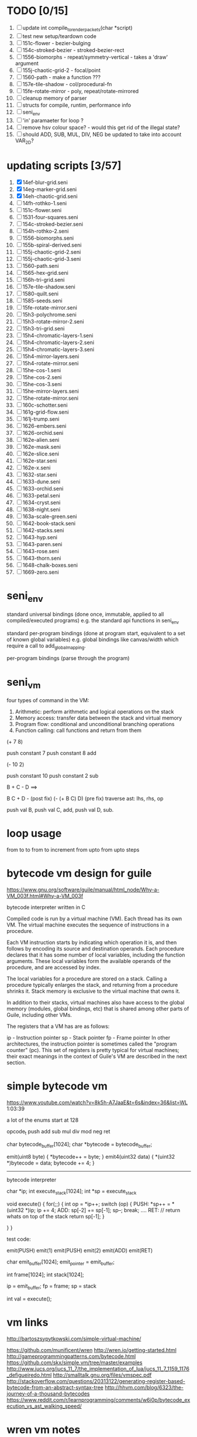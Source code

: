 * TODO [0/15]
  1. [ ] update int compile_to_render_packets(char *script)
  2. [ ] test new setup/teardown code
  3. [ ] 151c-flower - bezier-bulging
  4. [ ] 154c-stroked-bezier - stroked-bezier-rect
  5. [ ] 1556-biomorphs - repeat/symmetry-vertical - takes a 'draw' argument
  6. [ ] 155j-chaotic-grid-2 - focal/point
  7. [ ] 1560-path - make a function ???
  8. [ ] 157e-tile-shadow - col/procedural-fn
  9. [ ] 15fe-rotate-mirror - poly, repeat/rotate-mirrored
  10. [ ] cleanup memory of parser
  11. [ ] structs for compile, runtim, performance info
  12. [ ] seni_env
  13. [ ] 'in' paramaeter for loop ?
  14. [ ] remove hsv colour space? - would this get rid of the illegal state?
  15. [ ] should ADD, SUB, MUL, DIV, NEG be updated to take into account VAR_2D?


* updating scripts [3/57]
  1. [X] 14ef-blur-grid.seni
  2. [X] 14eg-marker-grid.seni
  3. [X] 14eh-chaotic-grid.seni
  4. [ ] 14fh-rothko-1.seni
  5. [ ] 151c-flower.seni
  6. [ ] 1531-four-squares.seni
  7. [ ] 154c-stroked-bezier.seni
  8. [ ] 154h-rothko-2.seni
  9. [ ] 1556-biomorphs.seni
  10. [ ] 155b-spiral-derived.seni
  11. [ ] 155j-chaotic-grid-2.seni
  12. [ ] 155j-chaotic-grid-3.seni
  13. [ ] 1560-path.seni
  14. [ ] 1565-hex-grid.seni
  15. [ ] 156h-tri-grid.seni
  16. [ ] 157e-tile-shadow.seni
  17. [ ] 1580-quilt.seni
  18. [ ] 1585-seeds.seni
  19. [ ] 15fe-rotate-mirror.seni
  20. [ ] 15h3-polychrome.seni
  21. [ ] 15h3-rotate-mirror-2.seni
  22. [ ] 15h3-tri-grid.seni
  23. [ ] 15h4-chromatic-layers-1.seni
  24. [ ] 15h4-chromatic-layers-2.seni
  25. [ ] 15h4-chromatic-layers-3.seni
  26. [ ] 15h4-mirror-layers.seni
  27. [ ] 15h4-rotate-mirror.seni
  28. [ ] 15he-cos-1.seni
  29. [ ] 15he-cos-2.seni
  30. [ ] 15he-cos-3.seni
  31. [ ] 15he-mirror-layers.seni
  32. [ ] 15he-rotate-mirror.seni
  33. [ ] 160c-schotter.seni
  34. [ ] 161g-grid-flow.seni
  35. [ ] 161j-trump.seni
  36. [ ] 1626-embers.seni
  37. [ ] 1626-orchid.seni
  38. [ ] 162e-alien.seni
  39. [ ] 162e-mask.seni
  40. [ ] 162e-slice.seni
  41. [ ] 162e-star.seni
  42. [ ] 162e-x.seni
  43. [ ] 1632-star.seni
  44. [ ] 1633-dune.seni
  45. [ ] 1633-orchid.seni
  46. [ ] 1633-petal.seni
  47. [ ] 1634-cryst.seni
  48. [ ] 1638-night.seni
  49. [ ] 163a-scale-green.seni
  50. [ ] 1642-book-stack.seni
  51. [ ] 1642-stacks.seni
  52. [ ] 1643-hyp.seni
  53. [ ] 1643-paren.seni
  54. [ ] 1643-rose.seni
  55. [ ] 1643-thorn.seni
  56. [ ] 1648-chalk-boxes.seni
  57. [ ] 1669-zero.seni

* seni_env

  standard universal bindings (done once, immutable, applied to all compiled/executed programs)
  e.g. the standard api functions in seni_env

  standard per-program bindings (done at program start, equivalent to a set of known global variables)
  e.g. global bindings like canvas/width which require a call to add_global_mapping.

  per-program bindings (parse through the program)



* seni_vm
  four types of command in the VM:
  1. Arithmetic: perform arithmetic and logical operations on the stack
  2. Memory access: transfer data between the stack and virtual memory
  3. Program flow: conditional and unconditional branching operations
  4. Function calling: call functions and return from them

(+ 7 8)

push constant 7
push constant 8
add


(- 10 2)

push constant 10
push constant 2
sub

B + C - D  ==> 

B C + D -  (post fix)
(- (+ B C) D) (pre fix)
traverse ast: lhs, rhs, op


push val B,
push val C, 
add,
push val D,
sub. 


* loop usage
from to
to
from to increment
from upto
from upto steps

* bytecode vm design for guile
  https://www.gnu.org/software/guile/manual/html_node/Why-a-VM_003f.html#Why-a-VM_003f

  bytecode interpreter written in C



Compiled code is run by a virtual machine (VM). Each thread has its own VM. The virtual machine executes the sequence of instructions in a procedure.

Each VM instruction starts by indicating which operation it is, and then follows by encoding its source and destination operands. Each procedure declares that it has some number of local variables, including the function arguments. These local variables form the available operands of the procedure, and are accessed by index.

The local variables for a procedure are stored on a stack. Calling a procedure typically enlarges the stack, and returning from a procedure shrinks it. Stack memory is exclusive to the virtual machine that owns it.

In addition to their stacks, virtual machines also have access to the global memory (modules, global bindings, etc) that is shared among other parts of Guile, including other VMs.

The registers that a VM has are as follows:

ip - Instruction pointer
sp - Stack pointer
fp - Frame pointer
In other architectures, the instruction pointer is sometimes called the "program counter" (pc). This set of registers is pretty typical for virtual machines; their exact meanings in the context of Guile's VM are described in the next section.



  

* simple bytecode vm
  https://www.youtube.com/watch?v=8k5h-A7JaaE&t=6s&index=36&list=WL
  1:03:39

  a lot of the enums start at 128

  opcode_t
  push add sub mul div mod neg ret

  char bytecode_buffer[1024];
  char *bytecode = bytecode_buffer;

  emit(uint8 byte) {
    *bytecode++ = byte;
  }
  emit4(uint32 data) {
    *(uint32 *)bytecode = data;
    bytecode += 4;
  }

  ---------------------------------------------------------------------------

  bytecode interpreter

  char *ip;
  int execute_stack[1024];
  int *sp = execute_stack

  void execute() {
    for(;;) {
      int op = *ip++;
      switch (op) {
      PUSH:
        *sp++ = *(uint32 *)ip;
        ip += 4;
      ADD:
        sp[-2] += sp[-1];
        sp--;
        break;
        ....
      RET:
        // return whats on top of the stack
        return sp[-1];
      }
 
    }
  }


  test code:

  emit(PUSH)
  emit(1)
  emit(PUSH)
  emit(2)
  emit(ADD)
  emit(RET)


  char emit_buffer[1024];
  emit_pointer = emit_buffer;

  int frame[1024];
  int stack[1024];

  ip = emit_buffer;
  fp = frame;
  sp = stack

  int val = execute();




* vm links
  http://bartoszsypytkowski.com/simple-virtual-machine/

  https://github.com/munificent/wren
  http://wren.io/getting-started.html
  http://gameprogrammingpatterns.com/bytecode.html
  https://github.com/skx/simple.vm/tree/master/examples
  http://www.jucs.org/jucs_11_7/the_implementation_of_lua/jucs_11_7_1159_1176_defigueiredo.html
  http://smalltalk.gnu.org/files/vmspec.pdf
  http://stackoverflow.com/questions/20313122/generating-register-based-bytecode-from-an-abstract-syntax-tree
  http://hhvm.com/blog/6323/the-journey-of-a-thousand-bytecodes
  https://www.reddit.com/r/learnprogramming/comments/w6i0p/bytecode_execution_vs_ast_walking_speed/

* wren vm notes
  Unlike expressions, statements do not leave a value on the stack.


  wren_vm.c:
  initvm
    wrenconfiguration structure
    vm = wrenNewVM(configuration)
      symbol table init
      wrenInitializeCore                <<<-- wren_core.c
        define root Object class
        PRIMITIVE macro ?
        all the core primitives (keywords in seni?) have now been defined

  WrenInterpretResult result = wrenInterpret(vm, source); <<<-- vm.c
    WrenVM is passed around
    creates a 'main' module (in a tempRoot), creates a 'fiber' and runs interpreter with that fiber
      Value ???
      wrenStringFormat returns a large number
  is interpreter called twice? first for core module then for the user specified main module?
  loadModule calls wrenCompile
  
  wrenCompile <<<<-- wren_compiler.c
    lexer parser etc
    

  static WrenInterpretResult runInterpreter(WrenVM* vm, register ObjFiber* fiber) <<<<<-- wren_vm.c

  definition(compiler)
  statement(compiler)
  expression(compiler)
  literal(compiler, canAssign)
  emitConstant

  WREN_NAN_TAGGING - if not defined this makes debugging easier as Value has a type and num structure

** wren analysis scratch notes
 >	wren_d.exe!emitOp(sCompiler * compiler, Code instruction) Line 1171	C
 	 wren_d.exe!emitShortArg(sCompiler * compiler, Code instruction, int arg) Line 1200	C
 	 wren_d.exe!emitConstant(sCompiler * compiler, unsigned __int64 value) Line 1221	C
 	 wren_d.exe!literal(sCompiler * compiler, bool canAssign) Line 2267	C
 	 wren_d.exe!parsePrecedence(sCompiler * compiler, Precedence precedence) Line 2680	C
 	 wren_d.exe!infixOp(sCompiler * compiler, bool canAssign) Line 2434	C
 	 wren_d.exe!parsePrecedence(sCompiler * compiler, Precedence precedence) Line 2686	C
 	 wren_d.exe!expression(sCompiler * compiler) Line 2694	C
 	 wren_d.exe!forStatement(sCompiler * compiler) Line 2905	C
 	 wren_d.exe!statement(sCompiler * compiler) Line 2992	C
 	 wren_d.exe!definition(sCompiler * compiler) Line 3421	C
 	 wren_d.exe!wrenCompile(WrenVM * vm, ObjModule * module, const char * source, bool isExpression, bool printErrors) Line 3468	C
 	 wren_d.exe!loadModule(WrenVM * vm, unsigned __int64 name, const char * source) Line 490	C
 	 wren_d.exe!wrenInterpretInModule(WrenVM * vm, const char * module, const char * source) Line 1328	C
 	 wren_d.exe!wrenInterpret(WrenVM * vm, const char * source) Line 1315	C
 	 wren_d.exe!runFile(const char * path) Line 232	C






   when compiling user code set a breakpoint on emitOp wren_compiler.c 1170

   System.print("hello from isg")
   for (i in 1..10) System.print("Counting up %(i)")

   instruction	CODE_LOAD_MODULE_VAR (17)	Code
   instruction	CODE_CONSTANT (0)	Code
	 instruction	CODE_CALL_1 (25)	Code
	 instruction	CODE_POP (23)	Code
	 instruction	CODE_CONSTANT (0)	Code
	 instruction	CODE_CONSTANT (0)	Code
	 instruction	CODE_CALL_1 (25)	Code
	 instruction	CODE_NULL (1)	Code
	 instruction	CODE_LOAD_LOCAL_0 (4)	Code
	 instruction	CODE_LOAD_LOCAL_1 (5)	Code
	 instruction	CODE_CALL_1 (25)	Code
	 instruction	CODE_STORE_LOCAL (14)	Code
	 instruction	CODE_JUMP_IF (60)	Code
	 instruction	CODE_LOAD_LOCAL_0 (4)	Code
	 instruction	CODE_LOAD_LOCAL_1 (5)	Code
	 instruction	CODE_CALL_1 (25)	Code
	 instruction	CODE_LOAD_MODULE_VAR (17)	Code
	 instruction	CODE_LOAD_MODULE_VAR (17)	Code
	 instruction	CODE_CALL_0 (24)	Code
	 instruction	CODE_CONSTANT (0)	Code
	 instruction	CODE_CALL_1 (25)	Code
	 instruction	CODE_LOAD_LOCAL_2 (6)	Code
	 instruction	CODE_CALL_1 (25)	Code
	 instruction	CODE_CONSTANT (0)	Code
	 instruction	CODE_CALL_1 (25)	Code
	 instruction	CODE_CALL_0 (24)	Code
	 instruction	CODE_CALL_1 (25)	Code
	 instruction	CODE_POP (23)	Code
	 instruction	CODE_LOOP (59)	Code



** wren build shenanigans

 Build Events -> Command Line had the following pasted in:

 python ../../libuv.py download
 python ../../libuv.py build -32

* looking up arguments during bytecode execution

given:

(fn (something alpha: 10 beta: 20)
    (+ alpha beta))

assuming that the wlut values are:

| something | 42 |
| alpha     | 53 |
| beta      | 67 |

the MEM_SEG_ARGUMENT memory will be:

| 0 | 53 |
| 1 | 10 |
| 2 | 67 |
| 3 | 20 |

the fn_info->argument_offsets array would be:

| 0 | 53 |
| 1 | 67 |

then:
// finding argument location of 'beta':

index = get_argument_mapping(fn_info, 67); // returns 1
index_into_arguments_memory = (index * 2) + 1

--------------------------------------------------------------------------------

invoking a function would involve:
1. setting up the ARG memory with the default arguments given in the function signature (CALL_PREP ???)
2. overwriting particular values with those from the invocation (RET followed by PUSH/POP to change arg mem)
3. actually calling the function (CALL straight into function body, followed by RET)

fn_info would then have 2 addresses - 1 for setting up args, the other for the body

* bytecode sequence when calling functions


  (fn (adder a: 9 b: 8) (+ a b)) (adder a: 5 b: 3)

  0       JUMP    +14
  1       PUSH    CONST   1
  2       POP     ARG     0
  3       PUSH    CONST   9
  4       POP     ARG     1
  5       PUSH    CONST   2
  6       POP     ARG     2
  7       PUSH    CONST   8
  8       POP     ARG     3
  9       RET_0
  10      PUSH    ARG     1
  11      PUSH    ARG     3
  12      ADD
  13      RET
  14      CALL    1       2
  15      PUSH    CONST   5
  16      POP     ARG     1
  17      PUSH    CONST   3
  18      POP     ARG     3
  19      CALL_0 10      2
  20      STOP


  calling a function involves the following sequence being executed:

  CALL      Pushes a frame onto the stack and jumps to the given ip
  RET_0     Returns to the ip stored in the frame pointer on the stack without popping the frame
  CALL_0    Jumps to the given ip without pushing a new frame (it does modify the ip on the frame 
            so that execution will return to the correct location at the next RET)
  RET       Returns to the ip stored in the frame pointer on the stack and pops the current frame


  This way, invoking a function results in the following:
  1. There are some empty pushes onto the stack in order to make room for all the named arguments
  2. A frame is pushed onto the stack
  3. The empty pushes from (1) are filled in with default values
  4. RET_0 moves the ip back to the calling code which can then override the default values
  5. CALL_0 moves the ip into the body of the called function, retaining the current frame
  6. The body is executed
  7. RET pops the frame and copies the last value from the function onto the current stack

  a flaw in this scheme is that LOCAL will now reference the new frame created 
  after CALL and nothing will be found e.g.

  17      CALL    1       1    <<<< - creates a new frame
  18      PUSH    LOCAL   0    <<<< - so now 'LOCAL' doesn't reference what you think it should
  19      DEC_RC  ARG     1
  20      POP     ARG     1
  21      INC_RC  ARG     1
  22      CALL_0  6       1



  another thing to note are the DEC_RC and INC_RC opcodes. These ensure that default arguments 
  which are vectors and will be overidden by the calling code will have their reference counts 
  correctly altered

  17      CALL    1       1    
  18      PUSH    LOCAL   0    
  19      DEC_RC  ARG     1    <<<< - decrement the reference count for the default argument
  20      POP     ARG     1
  21      INC_RC  ARG     1    <<<< - increment the caller supplied argument
  22      CALL_0  6       1
  

* frame structure


  ^^^ stack grows upwards
  ------------- <- sp of new frame
  locals (10)
  num_args
  IP
  FP
  args (n * 2)
  ------------- <- sp of previous frame
  ...
  ...

  after a function returns, the frame is popped and the sp has increased by one as it holds the return value from the function


* benchmarking

| hash    | date             | opcodes | heap count | water mark | packets | bytecode time | total time |
|---------+------------------+---------+------------+------------+---------+---------------+------------|
| 24318cb | <2017-06-29 Thu> |  743718 |     122593 |         25 |      11 | 20ms          | 21ms       |
| 46e6b1a | <2017-06-30 Fri> |  705086 |      64645 |         14 |      11 | 18ms          | 19ms       |
   
** script
 (define 
   num-squares-to-render 15
   gap-size 30
   num-squares (+ 2 num-squares-to-render)
   num-gaps (+ num-squares 1)
   square-size (/ (- canvas/width (* gap-size num-gaps)) num-squares))

 (wash variation: 40
       line-width: 25
       line-segments: 5
       colour: (col/rgb r: 1.0 g: 1.0 b: 0.9))

 (loop (y from: 1 to: (- num-squares 1))
   (loop (x from: 1 to: (- num-squares 1))
     (define 
       x-pos (map-to-position at: x)
       y-pos (map-to-position at: y))
     (stroked-bezier-rect position: [x-pos y-pos]
                          colour-volatility: 20
                          volatility: (/ (math/distance vec1: [(/ canvas/width 2)
                                                               (/ canvas/height 2)]
                                                        vec2: [x-pos y-pos])
                                         100)
                          seed: (+ x (* y num-squares))
                          width: square-size 
                          height: square-size
                          colour: (col/rgb r: 1.0
                                           g: 0.0
                                           b: 0.4
                                           alpha: 1.0))))

 (fn (map-to-position at: 0)
     (+ (* (+ gap-size square-size) at) (/ square-size 2) gap-size))

 (fn (stroked-bezier-rect position: [0 0]
                          width: 10
                          height: 10
                          colour: (col/rgb r: 0.0 g: 1.0 b: 0.0 alpha: 0.5)
                          colour-volatility: 0
                          volatility: 0
                          overlap: 3
                          iterations: 10
                          seed: 343)
     (define 
       [x y] position
       third-width (/ width 3)
       third-height (/ height 3)
       vol volatility

       start-x (- x (/ width 2))
       start-y (- y (/ height 2))

       h-delta (/ height iterations)
       h-strip-width (/ height iterations)
       half-h-strip-width (/ h-strip-width 2)

       v-delta (/ width iterations)
       v-strip-width (/ width iterations)
       half-v-strip-width (/ v-strip-width 2)

       rng (prng/build min: -1 max: 1 seed: seed)

       half-alpha (/ (col/get-alpha colour: colour) 2)
       lab-colour (col/set-alpha colour: (col/convert format: LAB colour: colour)
                                 value: half-alpha))

     ; horizontal strips
     (loop (i to: iterations)
       (define 
         [rx1 ry1 rx2 ry2 rx3 ry3 rx4 ry4] (prng/take num: 8 from: rng)
         lightness (+ (col/get-lab-l colour: lab-colour)
                      (* colour-volatility (prng/take-1 from: rng)))
         current-colour (col/set-lab-l colour: lab-colour value: lightness))
       (bezier tessellation: 10
               line-width: (+ overlap h-strip-width)
               coords: [[(+ (+ (* rx1 vol) start-x)
                            (* 0 third-width))
                         (+ (+ (* i h-delta) (* ry1 vol) start-y)
                            half-h-strip-width)]

                        [(+ (+ (* rx2 vol) start-x)
                            (* 1 third-width))
                         (+ (+ (* i h-delta) (* ry2 vol) start-y)
                            half-h-strip-width)]

                        [(+ (+ (* rx3 vol) start-x)
                            (* 2 third-width))
                         (+ (+ (* i h-delta) (* ry3 vol) start-y)
                            half-h-strip-width)]

                        [(+ (+ (* rx4 vol) start-x)
                            (* 3 third-width))
                         (+ (+ (* i h-delta) (* ry4 vol) start-y)
                            half-h-strip-width)]]
               colour: current-colour))
     ; vertical strips
     (loop (i to: iterations)
       (define 
         [rx1 ry1 rx2 ry2 rx3 ry3 rx4 ry4] (prng/take num: 8 from: rng)
         lightness (+ (col/get-lab-l colour: lab-colour)
                      (* colour-volatility (prng/take-1 from: rng)))
         current-colour (col/set-lab-l colour: lab-colour value: lightness))
       (bezier tessellation: 10
               line-width: (+ overlap v-strip-width)
               coords: [[(+ (+ (* i v-delta) (* rx1 vol) start-x)
                            half-v-strip-width)
                         (+ (+ (* ry1 vol) start-y)
                            (* 0 third-height))]

                        [(+ (+ (* i v-delta) (* rx2 vol) start-x)
                            half-v-strip-width)
                         (+ (+ (* ry2 vol) start-y)
                            (* 1 third-height))]

                        [(+ (+ (* i v-delta) (* rx3 vol) start-x)
                            half-v-strip-width)
                         (+ (+ (* ry3 vol) start-y)
                            (* 2 third-height))]

                        [(+ (+ (* i v-delta) (* rx4 vol) start-x)
                            half-v-strip-width)
                         (+ (+ (* ry4 vol) start-y)
                            (* 3 third-height))]]
               colour: current-colour)))

 (fn (wash variation: 200
           line-width: 70
           line-segments: 5
           colour: (col/rgb r: 0.627 g: 0.627 b: 0.627 alpha: 0.4)
           seed: 272)
     (define 
       w/3 (/ canvas/width 3)
       h/3 (/ canvas/height 3))
     (loop (h from: -20 to: 1020 increment: 20)
           (bezier tessellation: line-segments
                   line-width: line-width
                   coords: [[0 (wash-wobble x: 0 y: h z: seed s: variation)]
                            [w/3 (wash-wobble x: w/3 y: h z: seed s: variation)]
                            [(* w/3 2) (wash-wobble x: (* w/3 2) y: h z: seed s: variation)]
                            [canvas/width (wash-wobble x: canvas/width y: h z: seed s: variation)]]
                   colour: colour)

           (bezier tessellation: line-segments
                   line-width: line-width
                   coords: [[(wash-wobble x: 0 y: h z: seed s: variation) 0]
                            [(wash-wobble x: h/3 y: h z: seed s: variation) h/3]
                            [(wash-wobble x: (* h/3 2) y: h z: seed s: variation) (* h/3 2)]
                            [(wash-wobble x: canvas/height y: h z: seed s: variation) canvas/height]]
                   colour: colour)))

 (fn (wash-wobble x: 0 y: 0 z: 0 s: 1)
     (+ y (* s (prng/perlin x: x y: y z: z))))


* compiling function calls

  the CALL and CALL_0 are compiled with their offsets as bytcode args. this limits them to only being used where function calls are known at compile time.
  if CALL and CALL_0 got their offsets from the stack we could use them for calling functions that are not known until run-time


  (fn (j (z: 0)
      (+ z z)))

  (address-of j)  <- would this be a special form in the compiler?

  (define aj (address-of j))
  (fn-call (aj z: 44))   <- this is definitely a special form
  
  has to be since something like:
  (fn-call fn: aj z: 44)  
  couldn't be used in case the called function accepts a parameter named 'fn'

  ----------------------------------------------------------------------

  make fn_info array available to the vm
  can then invoke a function by using it's iname and the addresses required by CALL and CALL_0 can be looked up in the fn_info

  this will be required by map anyway

  (define some-vector [1 2 3 4 5 6])
  (fn (shabba a: 0) 
      (+ a a))
  (map a: some-vector fn: shabba)

  compiler should loop through the some-vector
  PUSH the iname of the function to call
  INVOKE: a special variation of CALL that looks up an iname in fn_info

  (fn-call @shabba)
  
  @ syntax mean 'address of' ie return the iname

* setup/teardown

one time init

  per-script init (includes allocations for render data)
    *run the compiled script*
  per-script shutdown <- (on success) clean up as much of the script state as possible

  *get render data from c-side to js-side* <- done by js-side when it wants to

  per-script cleanup <- invoked by js-side, cleans up all run data including render-data allocations

one time shutdown




